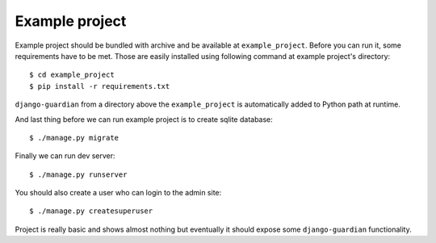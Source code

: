 .. _example-project:

Example project
===============

Example project should be bundled with archive and be available at
``example_project``. Before you can run it, some requirements have to be met.
Those are easily installed using following command at example project's
directory::

    $ cd example_project
    $ pip install -r requirements.txt

``django-guardian`` from a directory above the ``example_project`` is automatically
added to Python path at runtime.

And last thing before we can run example project is to create sqlite database::

    $ ./manage.py migrate

Finally we can run dev server::

    $ ./manage.py runserver

You should also create a user who can login to the admin site::

    $ ./manage.py createsuperuser

Project is really basic and shows almost nothing but eventually it should
expose some ``django-guardian`` functionality.
